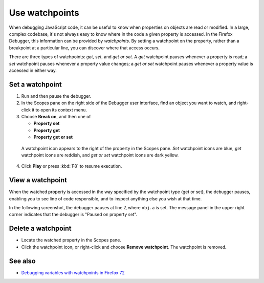 ===============
Use watchpoints
===============

When debugging JavaScript code, it can be useful to know when properties on objects are read or modified. In a large, complex codebase, it's not always easy to know where in the code a given property is accessed. In the Firefox Debugger, this information can be provided by *watchpoints*. By setting a watchpoint on the property, rather than a breakpoint at a particular line, you can discover where that access occurs.

There are three types of watchpoints: *get*, *set*, and *get or set*. A *get* watchpoint pauses whenever a property is read; a *set* watchpoint pauses whenever a property value changes; a *get or set* watchpoint pauses whenever a property value is accessed in either way.

Set a watchpoint
****************

1. Run and then pause the debugger.
2. In the Scopes pane on the right side of the Debugger user interface, find an object you want to watch, and right-click it to open its context menu.
3. Choose **Break on**, and then one of

   - **Property set**
   - **Property get**
   - **Property get or set**

  .. image:: watchpoint-get-or-set.png
    :alt: Screenshot showing the context menu for setting a watchpoint on an object
    :class: border

  A watchpoint icon appears to the right of the property in the Scopes pane. *Set* watchpoint icons are blue, *get* watchpoint icons are reddish, and *get or set* watchpoint icons are dark yellow.


  .. image:: watchpoint-icons.png
    :alt: Screenshot highlighting the 3 types of watchpoint icons
    :class: border

4. Click **Play** or press :kbd:`F8` to resume execution.


View a watchpoint
*****************

When the watched property is accessed in the way specified by the watchpoint type (get or set), the debugger pauses, enabling you to see line of code responsible, and to inspect anything else you wish at that time.

In the following screenshot, the debugger pauses at line 7, where ``obj.a`` is set. The message panel in the upper right corner indicates that the debugger is "Paused on property set".

.. image:: watchpoint_pause.png
  :class: border

Delete a watchpoint
*******************

- Locate the watched property in the Scopes pane.
- Click the watchpoint icon, or right-click and choose **Remove watchpoint**. The watchpoint is removed.

See also
********

- `Debugging variables with watchpoints in Firefox 72 <https://hacks.mozilla.org/2019/12/debugging-variables-with-watchpoints-in-firefox-72/>`_
